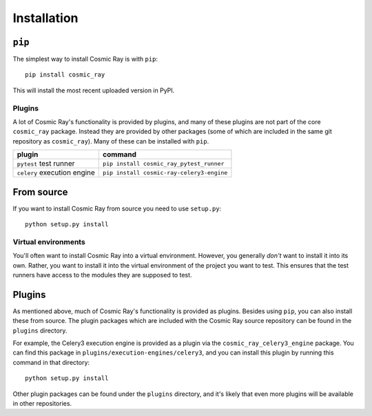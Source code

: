 ==============
 Installation
==============

``pip``
=======

The simplest way to install Cosmic Ray is with ``pip``:

::

    pip install cosmic_ray

This will install the most recent uploaded version in PyPI.

Plugins
-------

A lot of Cosmic Ray's functionality is provided by plugins, and many of these
plugins are not part of the core ``cosmic_ray`` package. Instead they are provided
by other packages (some of which are included in the same git repository as
``cosmic_ray``). Many of these can be installed with ``pip``.

=========================== =========================================
plugin                      command
=========================== =========================================
``pytest`` test runner      ``pip install cosmic_ray_pytest_runner``
``celery`` execution engine ``pip install cosmic-ray-celery3-engine``
=========================== =========================================

From source
===========

If you want to install Cosmic Ray from source you need to use
``setup.py``:

::

    python setup.py install

Virtual environments
--------------------

You'll often want to install Cosmic Ray into a virtual environment.
However, you generally *don't* want to install it into its own. Rather,
you want to install it into the virtual environment of the project you
want to test. This ensures that the test runners have access to the
modules they are supposed to test.

Plugins
=======

As mentioned above, much of Cosmic Ray's functionality is provided as plugins.
Besides using ``pip``, you can also install these from source. The plugin
packages which are included with the Cosmic Ray source repository can be found
in the ``plugins`` directory.

For example, the Celery3 execution engine is provided as a plugin via the
``cosmic_ray_celery3_engine`` package. You can find this package in
``plugins/execution-engines/celery3``, and you can install this plugin by running
this command in that directory:

::

    python setup.py install

Other plugin packages can be found under the ``plugins`` directory, and it's
likely that even more plugins will be available in other repositories.
